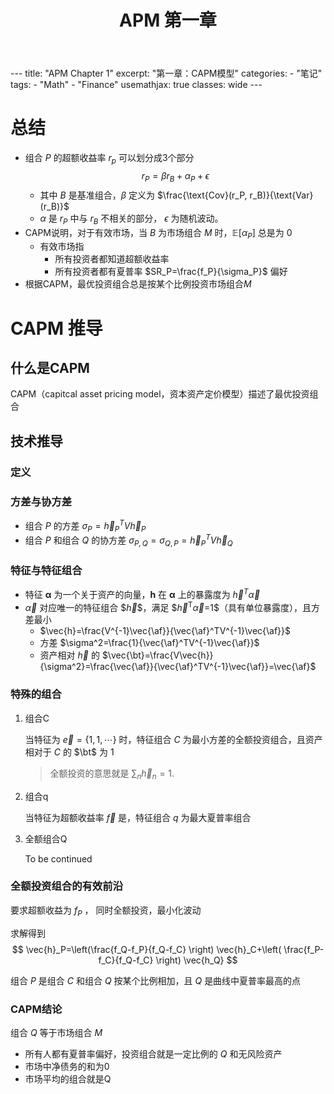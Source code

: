 #+STARTUP: showall indent
#+STARTUP: hidestars
#+begin_export html
---
title: "APM Chapter 1"
excerpt: "第一章：CAPM模型"
categories:
  - "笔记"
tags:
  - "Math"
  - "Finance"
usemathjax: true
classes: wide
---
#+end_export

#+TITLE: APM 第一章
#+OPTIONS: toc:nil title:t num:nil

*  总结
- 组合 $P$ 的超额收益率 $r_p$ 可以划分成3个部分
  $$
  r_P = \beta r_B + \alpha_P + \epsilon
  $$
  - 其中 $B$ 是基准组合，$\beta$ 定义为 $\frac{\text{Cov}(r_P, r_B)}{\text{Var}(r_B)}$
  - $\alpha$ 是 $r_P$ 中与 $r_B$ 不相关的部分， $\epsilon$ 为随机波动。
- CAPM说明，对于有效市场，当 $B$ 为市场组合 $M$ 时，$\mathbb{E}[\alpha_P]$ 总是为 $0$
  - 有效市场指
    - 所有投资者都知道超额收益率
    - 所有投资者都有夏普率 $SR_P=\frac{f_P}{\sigma_P}$ 偏好
- 根据CAPM，最优投资组合总是按某个比例投资市场组合$M$
  
* CAPM 推导
** 什么是CAPM
CAPM（capitcal asset pricing model，资本资产定价模型）描述了最优投资组合
** 技术推导
*** 定义
$$
\newcommand{\vec}[1]{\mathbf{#1}}
\newcommand{\af}{\alpha}
\newcommand{\bt}{\beta}
$$
\begin{alignat*}{2}
& V \; &&\text{资产之间的协方差} \\
& \sigma_{A, B} \; &&\text{组合A和B的协方差} \\
& \vec{h} \; &&\text{投资组合对每个资产的比例}
\end{alignat*}
*** 方差与协方差
- 组合 $P$ 的方差 $\sigma_P=\vec{h}_P^TV\vec{h}_P$
- 组合 $P$ 和组合 $Q$ 的协方差 $\sigma_{P, Q}=\sigma_{Q, P}=\vec{h}_P^TV\vec{h}_Q$
*** 特征与特征组合
- 特征 $\mathbf{\alpha}$ 为一个关于资产的向量，$\mathbf{h}$ 在 $\mathbf{\alpha}$ 上的暴露度为 $\vec{h}^T \vec{\alpha}$
- $\vec{\alpha}$ 对应唯一的特征组合 $\vec{h}$，满足 $\vec{h}^T\vec{\alpha}=1$（具有单位暴露度），且方差最小
  - $\vec{h}=\frac{V^{-1}\vec{\af}}{\vec{\af}^TV^{-1}\vec{\af}}$
  - 方差 $\sigma^2=\frac{1}{\vec{\af}^TV^{-1}\vec{\af}}$
  - 资产相对 $\vec{h}$ 的 $\vec{\bt}=\frac{V\vec{h}}{\sigma^2}=\frac{\vec{\af}}{\vec{\af}^TV^{-1}\vec{\af}}=\vec{\af}$
*** 特殊的组合
**** 组合C
当特征为 $\vec{e}=\{1, 1, \cdots\}$ 时，特征组合 $C$ 为最小方差的全额投资组合，且资产相对于 $C$ 的 $\bt$ 为 $1$
#+begin_quote
全额投资的意思就是 $\sum_{n} \vec{h}_n = 1$.
#+end_quote
**** 组合q
当特征为超额收益率 $\vec{f}$ 是，特征组合 $q$ 为最大夏普率组合
**** 全额组合Q
To be continued
*** 全额投资组合的有效前沿
要求超额收益为 $f_P$ ， 同时全额投资，最小化波动
\begin{alignat*}{2}
&\text{minimize} \; &&\vec{h}^TV\vec{h} \\
&s.t.  \; && \vec{h}^T \vec{e} = 1 \\
&            && \vec{h}^T \vec{f} = f_P
\end{alignat*}

求解得到
$$
\vec{h}_P=\left(\frac{f_Q-f_P}{f_Q-f_C} \right) \vec{h}_C+\left( \frac{f_P-f_C}{f_Q-f_C} \right) \vec{h_Q}
$$

组合 $P$ 是组合 $C$ 和组合 $Q$ 按某个比例相加，且 $Q$ 是曲线中夏普率最高的点
*** CAPM结论
组合 $Q$ 等于市场组合 $M$
- 所有人都有夏普率偏好，投资组合就是一定比例的 $Q$ 和无风险资产
- 市场中净债务的和为0
- 市场平均的组合就是Q
